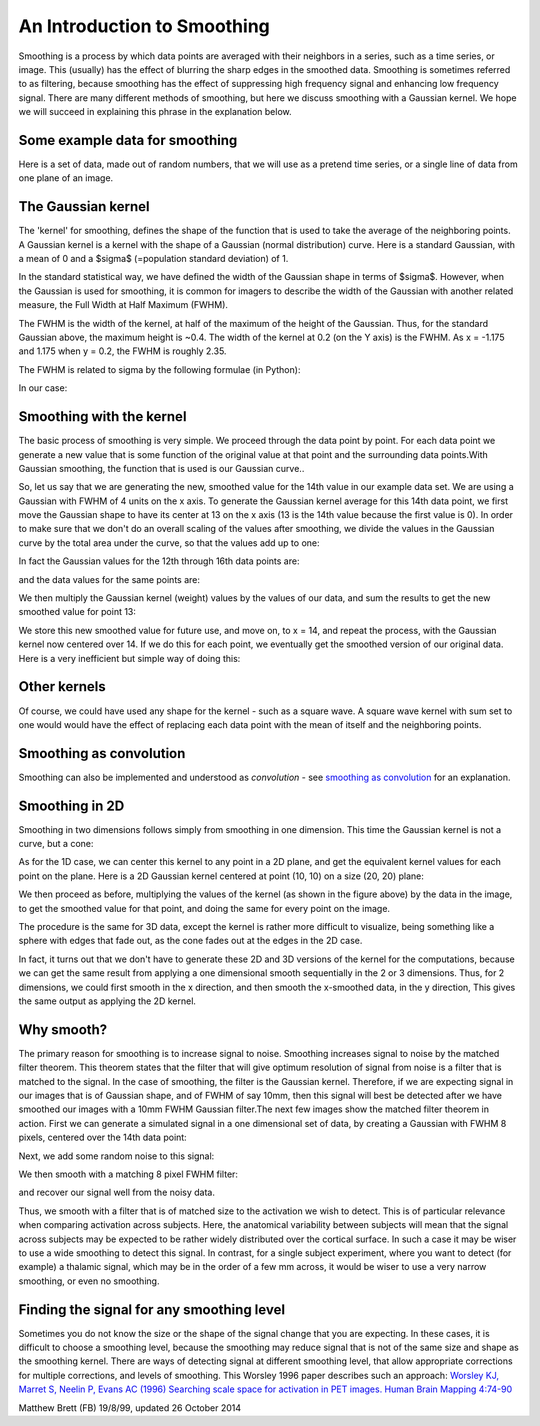 ############################
An Introduction to Smoothing
############################

Smoothing is a process by which data points are averaged with their neighbors
in a series, such as a time series, or image. This (usually) has the effect of
blurring the sharp edges in the smoothed data.  Smoothing is sometimes
referred to as filtering, because smoothing has the effect of suppressing high
frequency signal and enhancing low frequency signal. There are many different
methods of smoothing, but here we discuss smoothing with a Gaussian kernel. We
hope we will succeed in explaining this phrase in the explanation below.

*******************************
Some example data for smoothing
*******************************

Here is a set of data, made out of random numbers, that we will use as a
pretend time series, or a single line of data from one plane of an
image.

.. plot::
    :context: close-figs

    >>> import numpy as np
    >>> import matplotlib.pyplot as plt
    >>> np.random.seed(5) # To get predictable random numbers
    >>> n_points = 40
    >>> x_vals = np.arange(n_points)
    >>> y_vals = np.random.normal(size=n_points)
    >>> plt.bar(x_vals, y_vals)

*******************
The Gaussian kernel
*******************

The 'kernel' for smoothing, defines the shape of the function that is
used to take the average of the neighboring points. A Gaussian kernel
is a kernel with the shape of a Gaussian (normal distribution) curve.
Here is a standard Gaussian, with a mean of 0 and a $\sigma$ (=population
standard deviation) of 1.

.. plot::
    :context: close-figs

    >>> x = np.arange(-6, 6, 0.1) # x from -6 to 6 in steps of 0.1
    >>> y = 1 / np.sqrt(2 * np.pi) * np.exp(-x ** 2 / 2.)
    >>> plt.plot(x, y)

In the standard statistical way, we have defined the width of the Gaussian
shape in terms of $\sigma$. However, when the Gaussian is used for smoothing,
it is common for imagers to describe the width of the Gaussian with another
related measure, the Full Width at Half Maximum (FWHM).

The FWHM is the width of the kernel, at half of the maximum of the
height of the Gaussian. Thus, for the standard Gaussian above, the
maximum height is ~0.4.  The width of the kernel at 0.2 (on the Y axis) is the
FWHM. As x = -1.175 and 1.175 when y = 0.2, the FWHM is roughly 2.35.

The FWHM is related to sigma by the following formulae (in Python):

.. plot::
    :context:
    :nofigs:

    >>> def sigma2fwhm(sigma):
    ...     return sigma * np.sqrt(8 * np.log(2))

    >>> def fwhm2sigma(fwhm):
    ...     return fwhm / np.sqrt(8 * np.log(2))

In our case:

.. plot::
    :context:
    :nofigs:

    >>> sigma2fwhm(1)
    2.3548200450309493

*************************
Smoothing with the kernel
*************************

The basic process of smoothing is very simple. We proceed through the
data point by point. For each data point we generate a new value that is
some function of the original value at that point and the surrounding
data points.With Gaussian smoothing, the function that is used is our
Gaussian curve..

So, let us say that we are generating the new, smoothed value for the
14th value in our example data set. We are using a Gaussian with FWHM of
4 units on the x axis. To generate the Gaussian kernel average for this
14th data point, we first move the Gaussian shape to have its center at
13 on the x axis (13 is the 14th value because the first value is 0). In order
to make sure that we don't do an overall scaling of the values after
smoothing, we divide the values in the Gaussian curve by the total area under
the curve, so that the values add up to one:

.. plot::
    :context: close-figs

    >>> FWHM = 4
    >>> sigma = fwhm2sigma(FWHM)
    >>> x_position = 13 # 14th point
    >>> kernel_at_pos = np.exp(-(x_vals - x_position) ** 2 / (2 * sigma ** 2))
    >>> kernel_at_pos = kernel_at_pos / sum(kernel_at_pos)
    >>> plt.bar(x_vals, kernel_at_pos)

In fact the Gaussian values for the 12th through 16th data points are:

.. plot::
    :context:
    :nofigs:

    >>> kernel_at_pos[11:16]
    array([ 0.11742966,  0.19749236,  0.23485932,  0.19749236,  0.11742966])

and the data values for the same points are:

.. plot::
    :context:
    :nofigs:

    >>> y_vals[11:16]
    array([-0.20487651, -0.35882895,  0.6034716 , -1.66478853, -0.70017904])

We then multiply the Gaussian kernel (weight) values by the values of our
data, and sum the results to get the new smoothed value for point 13:

.. plot::
    :context:
    :nofigs:

    >>> y_by_weight = y_vals * kernel_at_pos # element-wise multiplication
    >>> new_val = sum(y_by_weight)
    >>> new_val
    -0.34796859011845732

We store this new smoothed value for future use, and move on, to x = 14,
and repeat the process, with the Gaussian kernel now centered over 14.  If we
do this for each point, we eventually get the smoothed version of our original
data. Here is a very inefficient but simple way of doing this:

.. plot::
    :context: close-figs

    >>> smoothed_vals = np.zeros(y_vals.shape)
    >>> for x_position in x_vals:
    ...     kernel = np.exp(-(x_vals - x_position) ** 2 / (2 * sigma ** 2))
    ...     kernel = kernel / sum(kernel)
    ...     smoothed_vals[x_position] = sum(y_vals * kernel)
    >>> plt.bar(x_vals, smoothed_vals)

*************
Other kernels
*************

Of course, we could have used any shape for the kernel - such as a
square wave. A square wave kernel with sum set to one would would have the
effect of replacing each data point with the mean of itself and the
neighboring points.

************************
Smoothing as convolution
************************

Smoothing can also be implemented and understood as *convolution* - see
`smoothing as convolution <smoothing_as_convolution.html>`_ for an
explanation.

***************
Smoothing in 2D
***************

Smoothing in two dimensions follows simply from smoothing in one
dimension. This time the Gaussian kernel is not a curve, but a cone:

.. plot::
    :context: close-figs

    >>> from mpl_toolkits.mplot3d import Axes3D
    >>> fig = plt.figure()
    >>> ax = fig.add_subplot(111, projection='3d')
    >>> dx = 0.1
    >>> dy = 0.1
    >>> x = np.arange(-6, 6, dx)
    >>> y = np.arange(-6, 6, dy)
    >>> x2d, y2d = np.meshgrid(x, y)
    >>> kernel_2d = np.exp(-(x2d ** 2 + y2d ** 2) / (2 * sigma ** 2))
    >>> kernel_2d = kernel_2d / (2 * np.pi * sigma ** 2) # unit integral
    >>> ax.plot_surface(x2d, y2d, kernel_2d)

As for the 1D case, we can center this kernel to any point in a 2D plane, and
get the equivalent kernel values for each point on the plane.  Here is a 2D
Gaussian kernel centered at point (10, 10) on a size (20, 20) plane:

.. plot::
    :context: close-figs

    >>> from mpl_toolkits.mplot3d import Axes3D
    >>> fig = plt.figure()
    >>> ax = fig.add_subplot(111, projection='3d')
    >>> x = np.arange(20)
    >>> y = np.arange(20)
    >>> x2d, y2d = np.meshgrid(x, y)
    >>> kernel_2d = np.exp(-((x2d - 10) ** 2 + (y2d - 10) ** 2) / (2 * sigma ** 2))
    >>> kernel_2d = kernel_2d / np.sum(kernel_2d)
    >>> x2d, y2d, kernel_2d = x2d.ravel(), y2d.ravel(), kernel_2d.ravel()
    >>> ax.bar3d(x2d, y2d, x2d * 0, 1, 1, kernel_2d)

We then proceed as before, multiplying the values of the kernel (as shown in
the figure above) by the data in the image, to get the smoothed value for that
point, and doing the same for every point on the image.

The procedure is the same for 3D data, except the kernel is rather more
difficult to visualize, being something like a sphere with edges that fade
out, as the cone fades out at the edges in the 2D case.

In fact, it turns out that we don't have to generate these 2D and 3D versions
of the kernel for the computations, because we can get the same result from
applying a one dimensional smooth sequentially in the 2 or 3 dimensions. Thus,
for 2 dimensions, we could first smooth in the x direction, and then smooth
the x-smoothed data, in the y direction, This gives the same output as
applying the 2D kernel.

***********
Why smooth?
***********

The primary reason for smoothing is to increase signal to noise.  Smoothing
increases signal to noise by the matched filter theorem. This theorem states
that the filter that will give optimum resolution of signal from noise is a
filter that is matched to the signal. In the case of smoothing, the filter is
the Gaussian kernel. Therefore, if we are expecting signal in our images that
is of Gaussian shape, and of FWHM of say 10mm, then this signal will best be
detected after we have smoothed our images with a 10mm FWHM Gaussian
filter.The next few images show the matched filter theorem in action. First we
can generate a simulated signal in a one dimensional set of data, by creating
a Gaussian with FWHM 8 pixels, centered over the 14th data point:

.. plot::
    :context: close-figs

    >>> FWHM = 8
    >>> sigma = fwhm2sigma(FWHM)
    >>> x_position = 13 # 14th point
    >>> sim_signal = np.exp(-(x_vals - x_position) ** 2 / (2 * sigma ** 2))
    >>> plt.bar(x_vals, sim_signal)

Next, we add some random noise to this signal:

.. plot::
    :context: close-figs

    >>> noise = np.random.normal(size=n_points)
    >>> sim_data = sim_signal + noise
    >>> plt.bar(x_vals, sim_data)

We then smooth with a matching 8 pixel FWHM filter:

.. plot::
    :context: close-figs

    >>> smoothed_sim_data = np.zeros(y_vals.shape)
    >>> for x_position in x_vals:
    ...     kernel = np.exp(-(x_vals - x_position) ** 2 / (2 * sigma ** 2))
    ...     kernel = kernel / sum(kernel)
    ...     smoothed_sim_data[x_position] = sum(sim_data * kernel)
    >>> plt.bar(x_vals, smoothed_sim_data)

and recover our signal well from the noisy data.

Thus, we smooth with a filter that is of matched size to the activation we
wish to detect. This is of particular relevance when comparing activation
across subjects. Here, the anatomical variability between subjects will mean
that the signal across subjects may be expected to be rather widely
distributed over the cortical surface. In such a case it may be wiser to use a
wide smoothing to detect this signal. In contrast, for a single subject
experiment, where you want to detect (for example) a thalamic signal, which
may be in the order of a few mm across, it would be wiser to use a very narrow
smoothing, or even no smoothing.

******************************************
Finding the signal for any smoothing level
******************************************

Sometimes you do not know the size or the shape of the signal change
that you are expecting. In these cases, it is difficult to choose a
smoothing level, because the smoothing may reduce signal that is not of
the same size and shape as the smoothing kernel. There are ways of
detecting signal at different smoothing level, that allow appropriate
corrections for multiple corrections, and levels of smoothing. This
Worsley 1996 paper describes such an approach: `Worsley KJ, Marret S,
Neelin P, Evans AC (1996) Searching scale space for activation in PET
images. Human Brain Mapping
4:74-90 <http://www.math.mcgill.ca/~keith/scale/scale.abstract.html>`__

Matthew Brett (FB) 19/8/99, updated 26 October 2014
